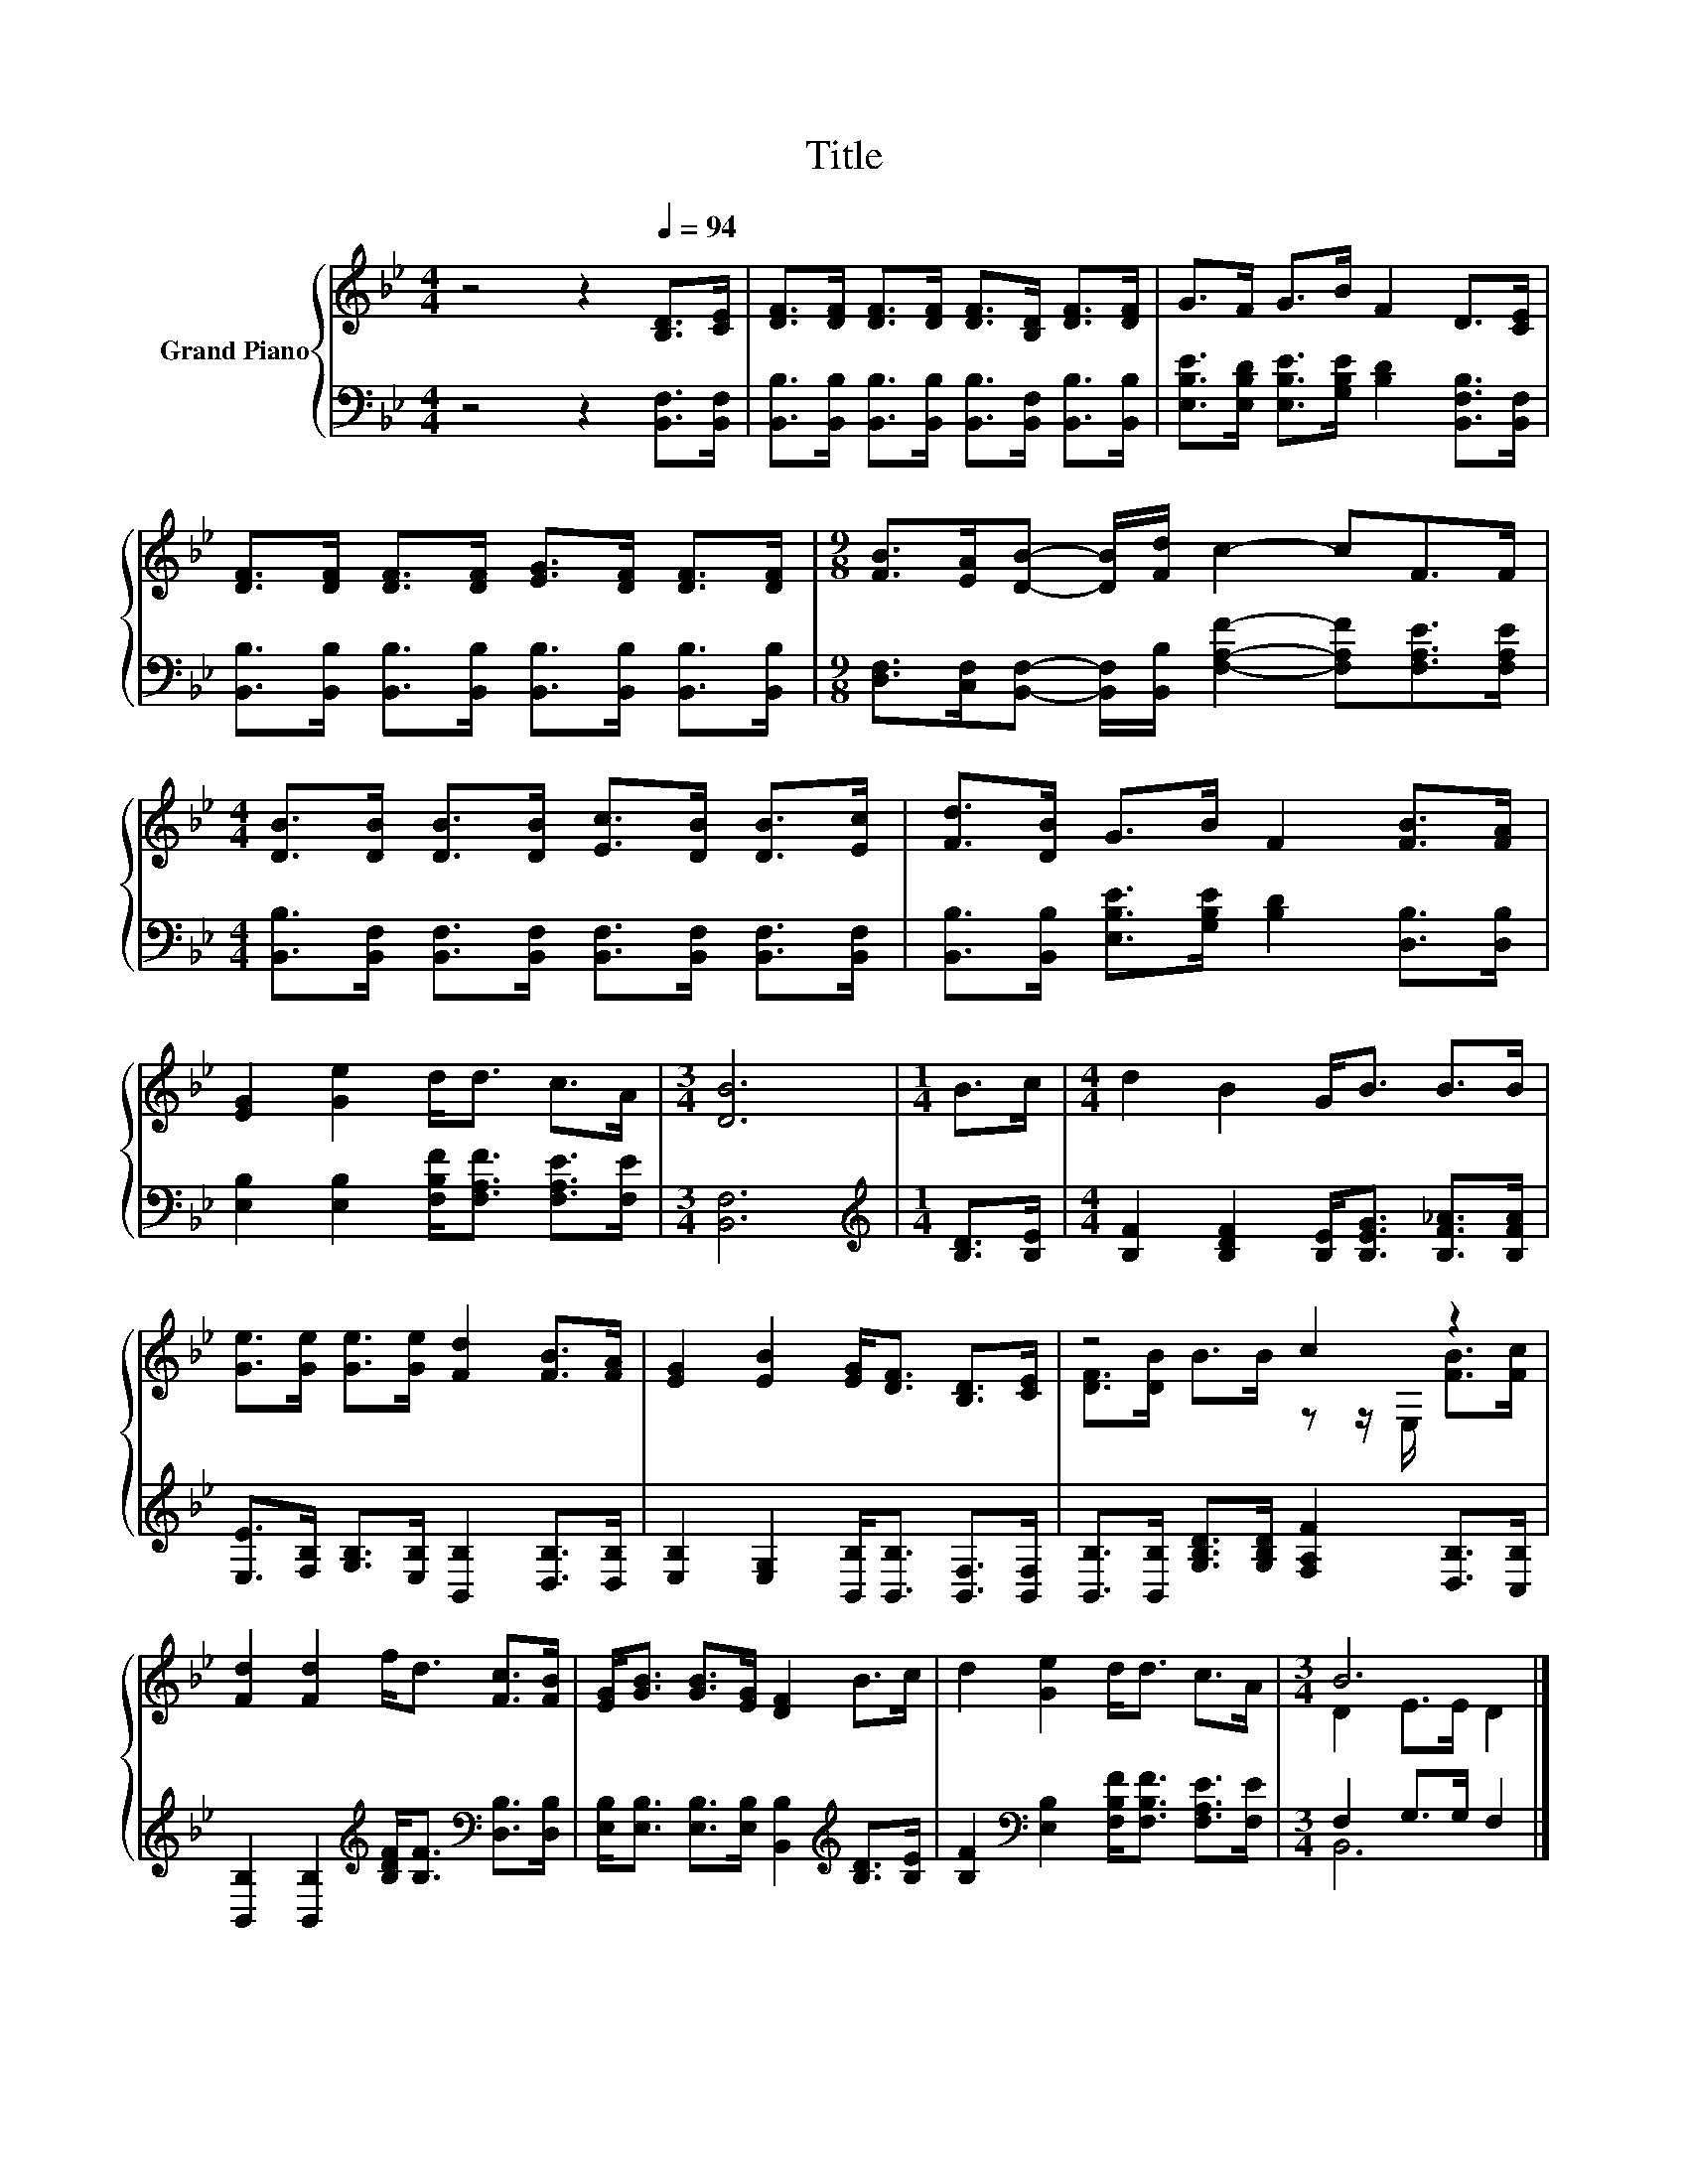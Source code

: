 X:1
T:Title
%%score { ( 1 3 ) | ( 2 4 ) }
L:1/8
M:4/4
K:Bb
V:1 treble nm="Grand Piano"
V:3 treble 
V:2 bass 
V:4 bass 
V:1
 z4 z2[Q:1/4=94] [B,D]>[CE] | [DF]>[DF] [DF]>[DF] [DF]>[B,D] [DF]>[DF] | G>F G>B F2 D>[CE] | %3
 [DF]>[DF] [DF]>[DF] [EG]>[DF] [DF]>[DF] |[M:9/8] [FB]>[EA][DB]- [DB]/[Fd]/ c2- cF>F | %5
[M:4/4] [DB]>[DB] [DB]>[DB] [Ec]>[DB] [DB]>[Ec] | [Fd]>[DB] G>B F2 [FB]>[FA] | %7
 [EG]2 [Ge]2 d<d c>A |[M:3/4] [DB]6 |[M:1/4] B>c |[M:4/4] d2 B2 G<B B>B | %11
 [Ge]>[Ge] [Ge]>[Ge] [Fd]2 [FB]>[FA] | [EG]2 [EB]2 [EG]<[DF] [B,D]>[CE] | z4 c2 z2 | %14
 [Fd]2 [Fd]2 f<d [Fc]>[FB] | [EG]<[GB] [GB]>[EG] [DF]2 B>c | d2 [Ge]2 d<d c>A |[M:3/4] B6 |] %18
V:2
 z4 z2 [B,,F,]>[B,,F,] | [B,,B,]>[B,,B,] [B,,B,]>[B,,B,] [B,,B,]>[B,,F,] [B,,B,]>[B,,B,] | %2
 [E,B,E]>[E,B,D] [E,B,E]>[G,B,E] [B,D]2 [B,,F,B,]>[B,,F,] | %3
 [B,,B,]>[B,,B,] [B,,B,]>[B,,B,] [B,,B,]>[B,,B,] [B,,B,]>[B,,B,] | %4
[M:9/8] [D,F,]>[C,F,][B,,F,]- [B,,F,]/[B,,B,]/ [F,A,F]2- [F,A,F][F,A,E]>[F,A,E] | %5
[M:4/4] [B,,B,]>[B,,F,] [B,,F,]>[B,,F,] [B,,F,]>[B,,F,] [B,,F,]>[B,,F,] | %6
 [B,,B,]>[B,,B,] [E,B,E]>[G,B,E] [B,D]2 [D,B,]>[D,B,] | %7
 [E,B,]2 [E,B,]2 [F,B,F]<[F,A,F] [F,A,E]>[F,E] |[M:3/4] [B,,F,]6 |[M:1/4][K:treble] [B,D]>[B,E] | %10
[M:4/4] [B,F]2 [B,DF]2 [B,E]<[B,EG] [B,F_A]>[B,FA] | %11
 [E,E]>[F,B,] [G,B,]>[E,B,] [B,,B,]2 [D,B,]>[D,B,] | %12
 [E,B,]2 [E,G,]2 [B,,B,]<[B,,B,] [B,,F,]>[B,,F,] | %13
 [B,,B,]>[B,,B,] [G,B,D]>[G,B,D] [F,A,F]2 [D,B,]>[C,B,] | %14
 [B,,B,]2 [B,,B,]2[K:treble] [B,DF]<[B,F][K:bass] [D,B,]>[D,B,] | %15
 [E,B,]<[E,B,] [E,B,]>[E,B,] [B,,B,]2[K:treble] [B,D]>[B,E] | %16
 [B,F]2[K:bass] [E,B,]2 [F,B,F]<[F,B,F] [F,A,E]>[F,E] |[M:3/4] F,2 G,>G, F,2 |] %18
V:3
 x8 | x8 | x8 | x8 |[M:9/8] x9 |[M:4/4] x8 | x8 | x8 |[M:3/4] x6 |[M:1/4] x2 |[M:4/4] x8 | x8 | %12
 x8 | [DF]>[DB] B>B z z/ E,/ [FB]>[Fc] | x8 | x8 | x8 |[M:3/4] D2 E>E D2 |] %18
V:4
 x8 | x8 | x8 | x8 |[M:9/8] x9 |[M:4/4] x8 | x8 | x8 |[M:3/4] x6 |[M:1/4][K:treble] x2 | %10
[M:4/4] x8 | x8 | x8 | x8 | x4[K:treble] x2[K:bass] x2 | x6[K:treble] x2 | x2[K:bass] x6 | %17
[M:3/4] B,,6 |] %18

